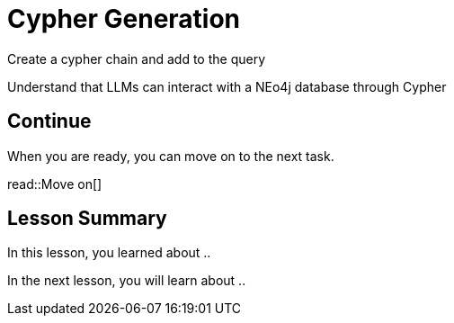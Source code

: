 = Cypher Generation
:order: 9
:type: challenge

Create a cypher chain and add to the query

Understand that LLMs can interact with a NEo4j database through Cypher


== Continue

When you are ready, you can move on to the next task.

read::Move on[]

[.summary]
== Lesson Summary

In this lesson, you learned about ..

In the next lesson, you will learn about ..